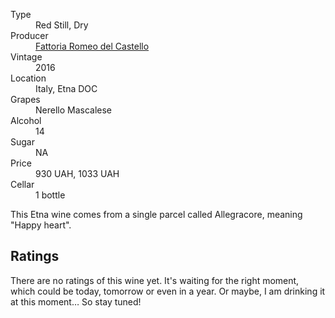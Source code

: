 #+attr_html: :class wine-main-image
[[file:/images/ac/c24d74-9556-479d-a9bd-bada0cccfe7e/2022-07-02-08-55-26-CCA3B8C3-C143-4A93-8510-9EDF9AB15C67-1-105-c.webp]]

- Type :: Red Still, Dry
- Producer :: [[barberry:/producers/14fa74e7-0434-4db1-9491-759de4595c0d][Fattoria Romeo del Castello]]
- Vintage :: 2016
- Location :: Italy, Etna DOC
- Grapes :: Nerello Mascalese
- Alcohol :: 14
- Sugar :: NA
- Price :: 930 UAH, 1033 UAH
- Cellar :: 1 bottle

This Etna wine comes from a single parcel called Allegracore, meaning "Happy heart".

** Ratings

There are no ratings of this wine yet. It's waiting for the right moment, which could be today, tomorrow or even in a year. Or maybe, I am drinking it at this moment... So stay tuned!

